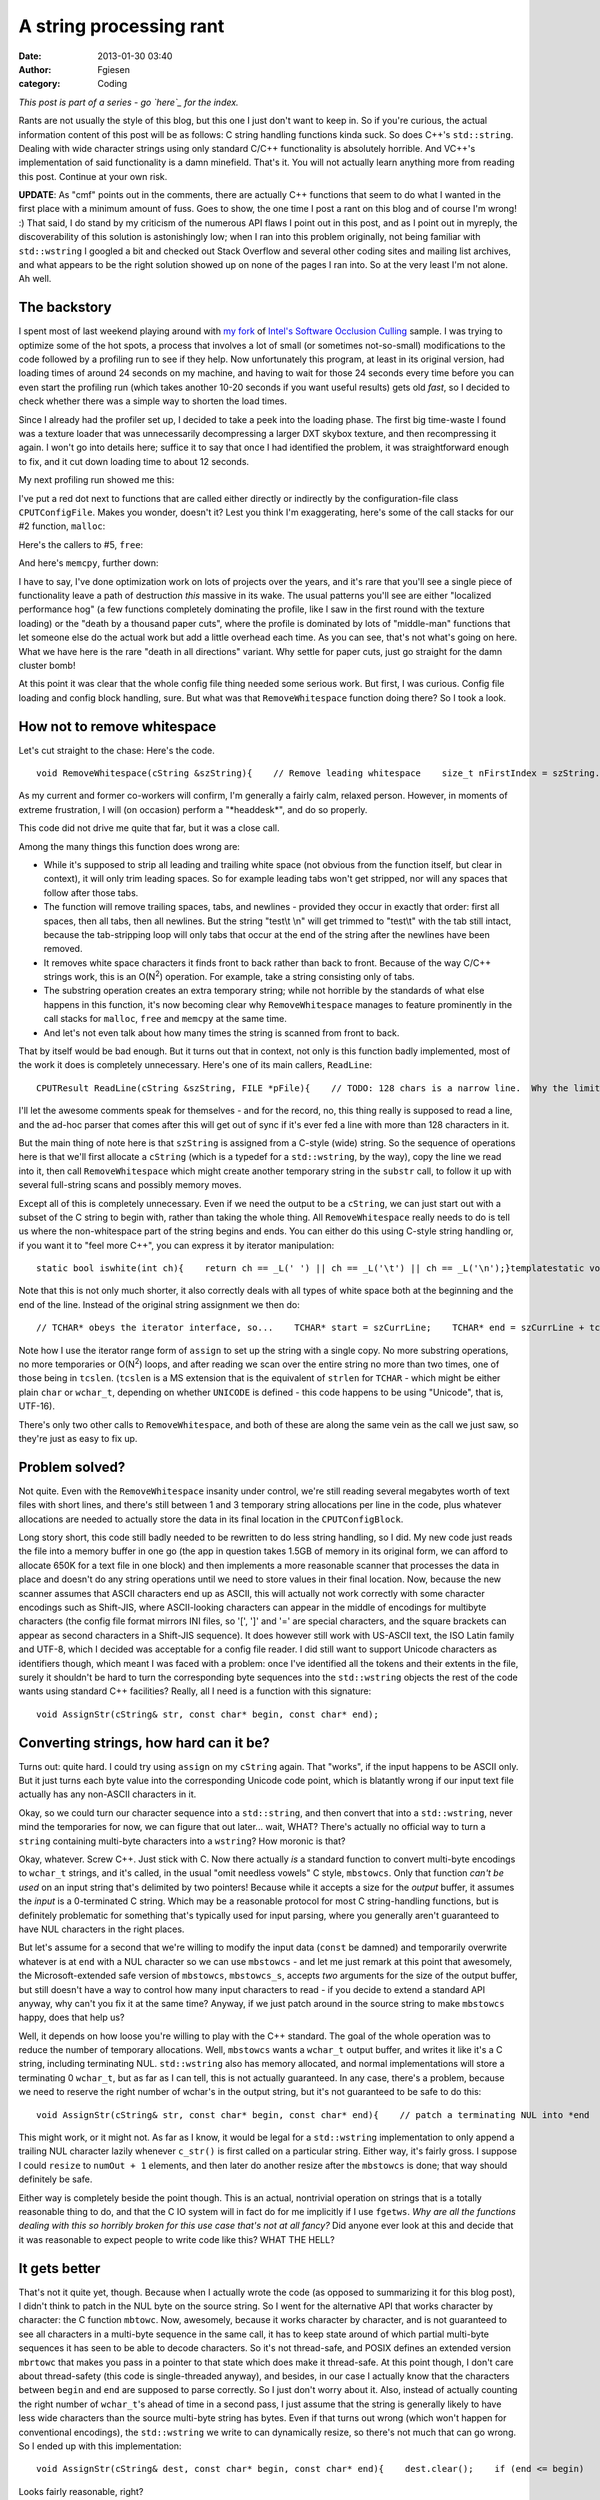 A string processing rant
########################
:date: 2013-01-30 03:40
:author: Fgiesen
:category: Coding

*This post is part of a series - go `here`_ for the index.*

Rants are not usually the style of this blog, but this one I just don't
want to keep in. So if you're curious, the actual information content of
this post will be as follows: C string handling functions kinda suck. So
does C++'s ``std::string``. Dealing with wide character strings using
only standard C/C++ functionality is absolutely horrible. And VC++'s
implementation of said functionality is a damn minefield. That's it. You
will not actually learn anything more from reading this post. Continue
at your own risk.

**UPDATE**: As "cmf" points out in the comments, there are actually C++
functions that seem to do what I wanted in the first place with a
minimum amount of fuss. Goes to show, the one time I post a rant on this
blog and of course I'm wrong! :) That said, I do stand by my criticism
of the numerous API flaws I point out in this post, and as I point out
in myreply, the discoverability of this solution is astonishingly low;
when I ran into this problem originally, not being familiar with
``std::wstring`` I googled a bit and checked out Stack Overflow and
several other coding sites and mailing list archives, and what appears
to be the right solution showed up on none of the pages I ran into. So
at the very least I'm not alone. Ah well.

The backstory
~~~~~~~~~~~~~

.. raw:: html

   </p>

I spent most of last weekend playing around with `my fork`_ of `Intel's
Software Occlusion Culling`_ sample. I was trying to optimize some of
the hot spots, a process that involves a lot of small (or sometimes
not-so-small) modifications to the code followed by a profiling run to
see if they help. Now unfortunately this program, at least in its
original version, had loading times of around 24 seconds on my machine,
and having to wait for those 24 seconds every time before you can even
start the profiling run (which takes another 10-20 seconds if you want
useful results) gets old *fast*, so I decided to check whether there was
a simple way to shorten the load times.

Since I already had the profiler set up, I decided to take a peek into
the loading phase. The first big time-waste I found was a texture loader
that was unnecessarily decompressing a larger DXT skybox texture, and
then recompressing it again. I won't go into details here; suffice it to
say that once I had identified the problem, it was straightforward
enough to fix, and it cut down loading time to about 12 seconds.

My next profiling run showed me this:

|Loading hotspots|

I've put a red dot next to functions that are called either directly or
indirectly by the configuration-file class ``CPUTConfigFile``. Makes you
wonder, doesn't it? Lest you think I'm exaggerating, here's some of the
call stacks for our #2 function, ``malloc``:

|Loading hotspots: calls to malloc()|

Here's the callers to #5, ``free``:

|Loading hotspots: calls to free()|

And here's ``memcpy``, further down:

|Loading hotspots: calls to memcpy()|

I have to say, I've done optimization work on lots of projects over the
years, and it's rare that you'll see a single piece of functionality
leave a path of destruction *this* massive in its wake. The usual
patterns you'll see are either "localized performance hog" (a few
functions completely dominating the profile, like I saw in the first
round with the texture loading) or the "death by a thousand paper cuts",
where the profile is dominated by lots of "middle-man" functions that
let someone else do the actual work but add a little overhead each time.
As you can see, that's not what's going on here. What we have here is
the rare "death in all directions" variant. Why settle for paper cuts,
just go straight for the damn cluster bomb!

At this point it was clear that the whole config file thing needed some
serious work. But first, I was curious. Config file loading and config
block handling, sure. But what was that ``RemoveWhitespace`` function
doing there? So I took a look.

How not to remove whitespace
~~~~~~~~~~~~~~~~~~~~~~~~~~~~

.. raw:: html

   </p>

Let's cut straight to the chase: Here's the code.

.. raw:: html

   <p>

::

    void RemoveWhitespace(cString &szString){    // Remove leading whitespace    size_t nFirstIndex = szString.find_first_not_of(_L(' '));    if(nFirstIndex != cString::npos)    {        szString = szString.substr(nFirstIndex);    }    // Remove trailing newlines    size_t nLastIndex = szString.find_last_not_of(_L('\n'));    while(nLastIndex != szString.length()-1)    {        szString.erase(nLastIndex+1,1);        nLastIndex = szString.find_last_not_of(_L('\n'));    };    // Tabs    nLastIndex = szString.find_last_not_of(_L('\t'));    while(nLastIndex != szString.length()-1)    {        szString.erase(nLastIndex+1,1);        nLastIndex = szString.find_last_not_of(_L('\t'));    };    // Spaces    nLastIndex = szString.find_last_not_of(_L(' '));    while(nLastIndex != szString.length()-1)    {        szString.erase(nLastIndex+1,1);        nLastIndex = szString.find_last_not_of(_L(' '));    };}

.. raw:: html

   </p>

As my current and former co-workers will confirm, I'm generally a fairly
calm, relaxed person. However, in moments of extreme frustration, I will
(on occasion) perform a "\*headdesk\*", and do so properly.

This code did not drive me quite that far, but it was a close call.

Among the many things this function does wrong are:

-  While it's supposed to strip all leading and trailing white space
   (not obvious from the function itself, but clear in context), it will
   only trim leading spaces. So for example leading tabs won't get
   stripped, nor will any spaces that follow after those tabs.
-  The function will remove trailing spaces, tabs, and newlines -
   provided they occur in exactly that order: first all spaces, then all
   tabs, then all newlines. But the string "test\\t \\n" will get
   trimmed to "test\\t" with the tab still intact, because the
   tab-stripping loop will only tabs that occur at the end of the string
   after the newlines have been removed.
-  It removes white space characters it finds front to back rather than
   back to front. Because of the way C/C++ strings work, this is an
   O(N\ :sup:`2`) operation. For example, take a string consisting only
   of tabs.
-  The substring operation creates an extra temporary string; while not
   horrible by the standards of what else happens in this function, it's
   now becoming clear why ``RemoveWhitespace`` manages to feature
   prominently in the call stacks for ``malloc``, ``free`` and
   ``memcpy`` at the same time.
-  And let's not even talk about how many times the string is scanned
   from front to back.

.. raw:: html

   </p>

That by itself would be bad enough. But it turns out that in context,
not only is this function badly implemented, most of the work it does is
completely unnecessary. Here's one of its main callers, ``ReadLine``:

.. raw:: html

   <p>

::

    CPUTResult ReadLine(cString &szString, FILE *pFile){    // TODO: 128 chars is a narrow line.  Why the limit?    // Is this not really reading a line, but instead just reading the next 128 chars to parse?    TCHAR   szCurrLine[128] = {0};    TCHAR *ret = fgetws(szCurrLine, 128, pFile);    if(ret != szCurrLine)    {        if(!feof(pFile))        {            return CPUT_ERROR_FILE_ERROR;        }    }    szString = szCurrLine;    RemoveWhitespace(szString);    // TODO: why are we checking feof twice in this loop?    // And, why are we using an error code to signify done?    // eof check should be performed outside ReadLine()    if(feof(pFile))    {        return CPUT_ERROR_FILE_ERROR;    }    return CPUT_SUCCESS;}

.. raw:: html

   </p>

I'll let the awesome comments speak for themselves - and for the record,
no, this thing really is supposed to read a line, and the ad-hoc parser
that comes after this will get out of sync if it's ever fed a line with
more than 128 characters in it.

But the main thing of note here is that ``szString`` is assigned from a
C-style (wide) string. So the sequence of operations here is that we'll
first allocate a ``cString`` (which is a typedef for a ``std::wstring``,
by the way), copy the line we read into it, then call
``RemoveWhitespace`` which might create another temporary string in the
``substr`` call, to follow it up with several full-string scans and
possibly memory moves.

Except all of this is completely unnecessary. Even if we need the output
to be a ``cString``, we can just start out with a subset of the C string
to begin with, rather than taking the whole thing. All
``RemoveWhitespace`` really needs to do is tell us where the
non-whitespace part of the string begins and ends. You can either do
this using C-style string handling or, if you want it to "feel more
C++", you can express it by iterator manipulation:

.. raw:: html

   <p>

::

    static bool iswhite(int ch){    return ch == _L(' ') || ch == _L('\t') || ch == _L('\n');}templatestatic void RemoveWhitespace(Iter& start, Iter& end){    while (start < end && iswhite(*start))        ++start;    while (end > start && iswhite(*(end - 1)))        --end;}

.. raw:: html

   </p>

Note that this is not only much shorter, it also correctly deals with
all types of white space both at the beginning and the end of the line.
Instead of the original string assignment we then do:

.. raw:: html

   <p>

::

        // TCHAR* obeys the iterator interface, so...    TCHAR* start = szCurrLine;    TCHAR* end = szCurrLine + tcslen(szCurrLine);    RemoveWhitespace(start, end);    szString.assign(start, end);

.. raw:: html

   </p>

Note how I use the iterator range form of ``assign`` to set up the
string with a single copy. No more substring operations, no more
temporaries or O(N\ :sup:`2`) loops, and after reading we scan over the
entire string no more than two times, one of those being in ``tcslen``.
(``tcslen`` is a MS extension that is the equivalent of ``strlen`` for
``TCHAR`` - which might be either plain ``char`` or ``wchar_t``,
depending on whether ``UNICODE`` is defined - this code happens to be
using "Unicode", that is, UTF-16).

There's only two other calls to ``RemoveWhitespace``, and both of these
are along the same vein as the call we just saw, so they're just as easy
to fix up.

Problem solved?
~~~~~~~~~~~~~~~

.. raw:: html

   </p>

Not quite. Even with the ``RemoveWhitespace`` insanity under control,
we're still reading several megabytes worth of text files with short
lines, and there's still between 1 and 3 temporary string allocations
per line in the code, plus whatever allocations are needed to actually
store the data in its final location in the ``CPUTConfigBlock``.

Long story short, this code still badly needed to be rewritten to do
less string handling, so I did. My new code just reads the file into a
memory buffer in one go (the app in question takes 1.5GB of memory in
its original form, we can afford to allocate 650K for a text file in one
block) and then implements a more reasonable scanner that processes the
data in place and doesn't do any string operations until we need to
store values in their final location. Now, because the new scanner
assumes that ASCII characters end up as ASCII, this will actually not
work correctly with some character encodings such as Shift-JIS, where
ASCII-looking characters can appear in the middle of encodings for
multibyte characters (the config file format mirrors INI files, so '[',
']' and '=' are special characters, and the square brackets can appear
as second characters in a Shift-JIS sequence). It does however still
work with US-ASCII text, the ISO Latin family and UTF-8, which I decided
was acceptable for a config file reader. I did still want to support
Unicode characters as identifiers though, which meant I was faced with a
problem: once I've identified all the tokens and their extents in the
file, surely it shouldn't be hard to turn the corresponding byte
sequences into the ``std::wstring`` objects the rest of the code wants
using standard C++ facilities? Really, all I need is a function with
this signature:

.. raw:: html

   <p>

::

    void AssignStr(cString& str, const char* begin, const char* end);

.. raw:: html

   </p>

Converting strings, how hard can it be?
~~~~~~~~~~~~~~~~~~~~~~~~~~~~~~~~~~~~~~~

.. raw:: html

   </p>

Turns out: quite hard. I could try using ``assign`` on my ``cString``
again. That "works", if the input happens to be ASCII only. But it just
turns each byte value into the corresponding Unicode code point, which
is blatantly wrong if our input text file actually has any non-ASCII
characters in it.

Okay, so we could turn our character sequence into a ``std::string``,
and then convert that into a ``std::wstring``, never mind the
temporaries for now, we can figure that out later... wait, WHAT? There's
actually no official way to turn a ``string`` containing multi-byte
characters into a ``wstring``? How moronic is that?

Okay, whatever. Screw C++. Just stick with C. Now there actually *is* a
standard function to convert multi-byte encodings to ``wchar_t``
strings, and it's called, in the usual "omit needless vowels" C style,
``mbstowcs``. Only that function *can't be used* on an input string
that's delimited by two pointers! Because while it accepts a size for
the *output* buffer, it assumes the *input* is a 0-terminated C string.
Which may be a reasonable protocol for most C string-handling functions,
but is definitely problematic for something that's typically used for
input parsing, where you generally aren't guaranteed to have NUL
characters in the right places.

But let's assume for a second that we're willing to modify the input
data (``const`` be damned) and temporarily overwrite whatever is at
``end`` with a NUL character so we can use ``mbstowcs`` - and let me
just remark at this point that awesomely, the Microsoft-extended safe
version of ``mbstowcs``, ``mbstowcs_s``, accepts *two* arguments for the
size of the output buffer, but still doesn't have a way to control how
many input characters to read - if you decide to extend a standard API
anyway, why can't you fix it at the same time? Anyway, if we just patch
around in the source string to make ``mbstowcs`` happy, does that help
us?

Well, it depends on how loose you're willing to play with the C++
standard. The goal of the whole operation was to reduce the number of
temporary allocations. Well, ``mbstowcs`` wants a ``wchar_t`` output
buffer, and writes it like it's a C string, including terminating NUL.
``std::wstring`` also has memory allocated, and normal implementations
will store a terminating 0 ``wchar_t``, but as far as I can tell, this
is not actually guaranteed. In any case, there's a problem, because we
need to reserve the right number of wchar's in the output string, but
it's not guaranteed to be safe to do this:

.. raw:: html

   <p>

::

    void AssignStr(cString& str, const char* begin, const char* end){    // patch a terminating NUL into *end    char* endPatch = (char*) end;    char oldEnd = *end;    *endPatch = 0;    // mbstowcs with NULL arg counts how many wchar_t's would be    // generated    size_t numOut = mbstowcs(NULL, begin, 0);    // make sure str has the right size    str.resize(numOut, ' ');    // convert characters including terminating NUL and hope it's    // going to be OK?    mbstowcs(&str[0], begin, numOut + 1);    // restore the original end    *endPatch = oldEnd;}

.. raw:: html

   </p>

This might work, or it might not. As far as I know, it would be legal
for a ``std::wstring`` implementation to only append a trailing NUL
character lazily whenever ``c_str()`` is first called on a particular
string. Either way, it's fairly gross. I suppose I could ``resize`` to
``numOut + 1`` elements, and then later do another resize after the
``mbstowcs`` is done; that way should definitely be safe.

Either way is completely beside the point though. This is an actual,
nontrivial operation on strings that is a totally reasonable thing to
do, and that the C IO system will in fact do for me implicitly if I use
``fgetws``. *Why are all the functions dealing with this so horribly
broken for this use case that's not at all fancy?* Did anyone ever look
at this and decide that it was reasonable to expect people to write code
like this? WHAT THE HELL?

It gets better
~~~~~~~~~~~~~~

.. raw:: html

   </p>

That's not it quite yet, though. Because when I actually wrote the code
(as opposed to summarizing it for this blog post), I didn't think to
patch in the NUL byte on the source string. So I went for the
alternative API that works character by character: the C function
``mbtowc``. Now, awesomely, because it works character by character, and
is not guaranteed to see all characters in a multi-byte sequence in the
same call, it has to keep state around of which partial multi-byte
sequences it has seen to be able to decode characters. So it's not
thread-safe, and POSIX defines an extended version ``mbrtowc`` that
makes you pass in a pointer to that state which does make it
thread-safe. At this point though, I don't care about thread-safety
(this code is single-threaded anyway), and besides, in our case I
actually know that the characters between ``begin`` and ``end`` are
supposed to parse correctly. So I just don't worry about it. Also,
instead of actually counting the right number of ``wchar_t``'s ahead of
time in a second pass, I just assume that the string is generally likely
to have less wide characters than the source multi-byte string has
bytes. Even if that turns out wrong (which won't happen for conventional
encodings), the ``std::wstring`` we write to can dynamically resize, so
there's not much that can go wrong. So I ended up with this
implementation:

.. raw:: html

   <p>

::

    void AssignStr(cString& dest, const char* begin, const char* end){    dest.clear();    if (end <= begin)        return;    size_t len = end - begin;    size_t initial = len + 1; // assume most characters are 1-byte    dest.reserve(initial);    const char* p = start;    while (p < end)    {        wchar_t wc;        int len = mbtowc(&wc, p, end - p);        if (len < 1) // NUL byte or error            break;        p += len;        dest.push_back(wc);    }}

.. raw:: html

   </p>

Looks fairly reasonable, right?

Well, one profiling session later, I noticed that performance had
improved, but it turned out that I was apparently wrong to assume that,
like its ``std::vector`` counterpart, ``std::wstring::push_back`` would
basically compile into the moral equivalent of
``dest.data[dest.len++] = wc``. Instead, what I saw in VTune (with a
kind of morbid fascination) was about two dozen instructions worth of
inlined insanity surrounding a call to ``std::wstring::insert``. *For
every character*. **In a release build**.

It's probably the VC++ STL doing something stupid. At this point, I
don't feel like investigating why this is happening. Whatever, I'm just
gonna add some more to this layer cake of insanity. Just stop thinking
and start coding. So I figure that hey, if adding stuff to strings is
apparently an expensive operation, well, let's amortize it, eh? So I go
for this:

.. raw:: html

   <p>

::

    void AssignStr(cString& dest, const char* begin, const char* end){    dest.clear();    if (end <= begin)        return;    static const int NBUF = 64;    wchar_t buf[NBUF];    int nb = 0;    size_t len = end - begin;    size_t initial = len + 1; // assume most characters are 1-byte    dest.reserve(initial);    const char* p = start;    while (p < end)    {        int len = mbtowc(&buf[nb++], p, end - p);        if (len < 1) // NUL byte or error            break;        p += len;        if (p >= end || nb >= NBUF)        {            dest.append(buf, buf + nb);            nb = 0;        }    }}

.. raw:: html

   </p>

And it's *still* slow, and I *still* get a metric ton of bullshit
inlined for that call. Turns out this happens because I call the general
"input iterator" variant of ``append`` which, go figure, adds character
by character. Silly me! What I really should've called is
``dest.append(buf, nb)``. Of course! Once I figure that one out, I
profile again, and sure enough, this time there's no magic
``std::string`` functions cluttering up the profile anymore. Finally.
Mission accomplished, right?

Not so fast, bucko.
~~~~~~~~~~~~~~~~~~~

.. raw:: html

   </p>

Ohhh no. No, there's one final "surprise" waiting for me. I put surprise
in quotes because we already saw it in my first profile screenshot.

|The final surprise|

Yeah right. Those C functions we've been calling? In the VC++ C runtime
library, all of them end up calling a constructor for a C++ object for
some reason.

No, I'm not gonna comment on that one. I stopped caring a few paragraphs
ago. Go ahead, put C++ code in your C runtime library. Whatever makes
you happy.

So it turns out that VC++ has two versions of all the multibyte
conversion functions: one that uses the current locale (which you can
query using ``_get_current_locale()``) and one that takes an explicit
``locale_t`` parameter. And if you don't pass in a locale yourself,
``mbtowc`` and so forth will call ``_get_current_locale()`` themselves,
and that ends up calling a C++ constructor for some reason. (I don't
care, I'm in my happy place right now. La la la).

And I finally decide to screw portability - hey, it's a VC++-only
project anyway - and call ``_get_current_locale()`` once, pass it to all
my calls, and the magic constructor disappears, and with it the last
sign of dubious things happening in the string handling.

Hooray.

Conclusions
~~~~~~~~~~~

.. raw:: html

   </p>

So, what do we have here: we have a C++ string class that evidently
makes it easy to write horrendously broken code without noticing it, and
simultaneously doesn't provide some core functionality that apps which
use both ``std::wstring`` *and* interface with non-UTF16 character sets
(which is almost nobody, I'm sure!) will need. We have C functions that
go out of their way to make it hard to use them correctly. We have the
Microsoft camp that decides that the right way to fix these functions is
to fix buffer overflows, and we have the POSIX camp that decides that
the right way to fix them is to fix the race condition inherent in their
global state. Both of these claim that their modifications are more
important than the other's, and then there's the faction that holds the
original C standard library to be the only true way, ignoring the fact
that this API is clearly *horribly broken* no matter how you slice it.
Meanwhile, ``std::wstring`` gets another attention fix by making it
unnecessarily hard to actually get data from C APIs into it without
extra copying (and may I remind you that I'm only using C APIs here
because there doesn't seem to be an official C++ API!), while the VC++
standard library proves its attention deficit by somehow making a
``push_back`` to a properly pre-allocated string an expensive operation.
And for the final act of our little performance, watch as a constructor
gets called from C code, a veritable Deus Ex Machina that I honestly
didn't see coming.

As my friend Casey Muratori would put it: **Everyone is fired.**

And now excuse me while I apply some bandages and clean the blood off my
desk.

.. _here: http://fgiesen.wordpress.com/2013/02/17/optimizing-sw-occlusion-culling-index/
.. _my fork: https://github.com/rygorous/intel_occlusion_cull
.. _Intel's Software Occlusion Culling: http://software.intel.com/en-us/vcsource/samples/software-occlusion-culling

.. |Loading hotspots| image:: images/hotspots_loading.png
   :target: images/hotspots_loading.png
.. |Loading hotspots: calls to malloc()| image:: images/hotspots_malloc.png
   :target: images/hotspots_malloc.png
.. |Loading hotspots: calls to free()| image:: images/hotspots_free.png
   :target: images/hotspots_free.png
.. |Loading hotspots: calls to memcpy()| image:: images/hotspots_memcpy.png
   :target: images/hotspots_memcpy.png
.. |The final surprise| image:: images/hotspots_locale.png
   :target: images/hotspots_locale.png
